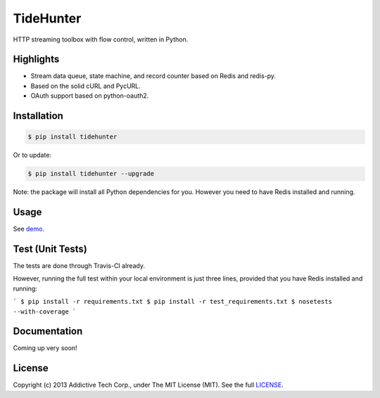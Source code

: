 TideHunter
==========

HTTP streaming toolbox with flow control, written in Python.

.. image:: https://travis-ci.org/amoa/tidehunter.png?branch=master
        :target: https://travis-ci.org/amoa/tidehunter

.. image:: https://pypip.in/d/tidehunter/badge.png?
        :target: https://pypi.python.org/pypi/tidehunter

Highlights
----------

- Stream data queue, state machine, and record counter based on Redis and redis-py.
- Based on the solid cURL and PycURL.
- OAuth support based on python-oauth2.

Installation
------------

.. code-block:: bash

    $ pip install tidehunter

Or to update:

.. code-block:: bash

    $ pip install tidehunter --upgrade

Note: the package will install all Python dependencies for you. However you need to have Redis installed and running.

Usage
-----

See demo_.

.. _demo: https://github.com/amoa/tidehunter/tree/master/demo

Test (Unit Tests)
-----------------

The tests are done through Travis-CI already.

However, running the full test within your local environment is just three lines, provided that you have Redis installed and running:

```
$ pip install -r requirements.txt
$ pip install -r test_requirements.txt
$ nosetests --with-coverage
```

Documentation
-------------

Coming up very soon!

License
-------

Copyright (c) 2013 Addictive Tech Corp., under The MIT License (MIT). See the full LICENSE_.

.. _LICENSE: https://github.com/amoa/tidehunter/blob/master/LICENSE
